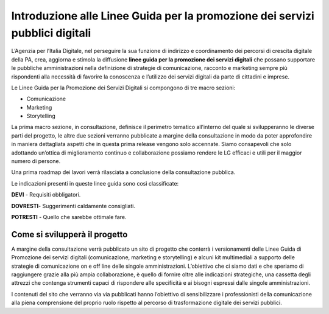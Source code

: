 Introduzione alle Linee Guida per la promozione dei servizi pubblici digitali 
-----------------------------------------------------------------------------

L’Agenzia per l’Italia Digitale, nel perseguire la sua funzione di indirizzo e coordinamento dei percorsi di crescita digitale della PA, crea, aggiorna e stimola la diffusione **linee guida per la promozione dei servizi digitali** che possano supportare le pubbliche amministrazioni nella definizione di strategie di comunicazione, racconto e marketing sempre più rispondenti alla necessità di favorire la conoscenza  e l’utilizzo dei servizi digitali da parte di cittadini e imprese.

Le Linee Guida per la Promozione dei Servizi Digitali si compongono di tre macro sezioni:

- Comunicazione 
- Marketing 
- Storytelling

La prima macro sezione, in consultazione, definisce il perimetro tematico all’interno del quale si svilupperanno le diverse parti del progetto, le altre due sezioni verranno pubblicate a margine della consultazione in modo da poter approfondire in maniera dettagliata  aspetti che in questa prima release vengono solo accennate. Siamo consapevoli che solo adottando un’ottica di miglioramento continuo e collaborazione possiamo rendere le LG  efficaci e utili per il maggior numero di persone. 

Una prima roadmap dei lavori verrà rilasciata a conclusione della consultazione pubblica. 

Le indicazioni presenti in queste linee guida sono così classificate:

**DEVI** - Requisiti obbligatori.

**DOVRESTI**- Suggerimenti caldamente consigliati.

**POTRESTI** - Quello che sarebbe ottimale fare.

Come si svilupperà il progetto
~~~~~~~~~~~~~~~~~~~~~~~~~~~~~~

A margine della consultazione verrà pubblicato un sito di progetto che conterrà i versionamenti delle Linee Guida di Promozione dei servizi digitali (comunicazione, marketing e storytelling) e alcuni kit multimediali a supporto delle strategie di comunicazione on e off line delle singole amministrazioni. L’obiettivo che ci siamo dati e che speriamo di raggiungere grazie alla più ampia collaborazione, è quello di fornire oltre alle indicazioni strategiche, una cassetta degli attrezzi che contenga strumenti capaci di rispondere alle specificità e ai bisogni espressi dalle singole amministrazioni. 

I contenuti del sito che verranno via via pubblicati hanno l’obiettivo di sensibilizzare i professionisti della comunicazione alla piena comprensione del proprio ruolo rispetto al percorso di trasformazione digitale dei servizi pubblici.
